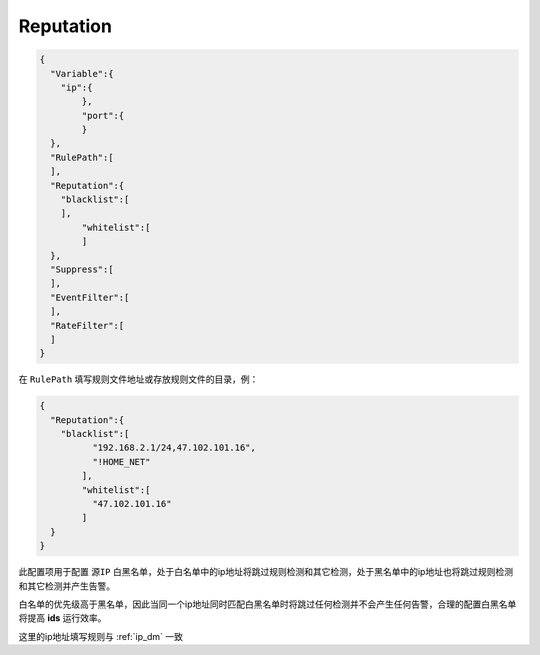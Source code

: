 Reputation
==========

.. code:: json

 {
   "Variable":{
     "ip":{
	 },
	 "port":{
	 }
   },
   "RulePath":[
   ],
   "Reputation":{
     "blacklist":[
     ],
	 "whitelist":[
	 ]
   },
   "Suppress":[	
   ],
   "EventFilter":[
   ],
   "RateFilter":[
   ]
 }
 
在 ``RulePath`` 填写规则文件地址或存放规则文件的目录，例：

.. code:: json

 {
   "Reputation":{
     "blacklist":[
	   "192.168.2.1/24,47.102.101.16",
	   "!HOME_NET"
	 ],
	 "whitelist":[
	   "47.102.101.16"
	 ]
   }
 }
 
此配置项用于配置 ``源IP`` 白黑名单，处于白名单中的ip地址将跳过规则检测和其它检测，处于黑名单中的ip地址也将跳过规则检测和其它检测并产生告警。

白名单的优先级高于黑名单，因此当同一个ip地址同时匹配白黑名单时将跳过任何检测并不会产生任何告警，合理的配置白黑名单将提高 **ids** 运行效率。

这里的ip地址填写规则与 :ref:`ip_dm` 一致